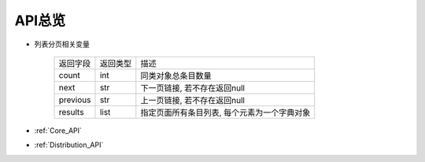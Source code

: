 .. _API_Overview:

API总览
============

* 列表分页相关变量

    =================== =========== ==============================
    返回字段            返回类型    描述
    ------------------- ----------- ------------------------------
    count               int         同类对象总条目数量
    ------------------- ----------- ------------------------------
    next                str         下一页链接, 若不存在返回null
    ------------------- ----------- ------------------------------
    previous            str         上一页链接, 若不存在返回null
    ------------------- ----------- ------------------------------
    results             list        指定页面所有条目列表, 每个元素为一个字典对象
    =================== =========== ==============================

* :ref:`Core_API`
* :ref:`Distribution_API`
